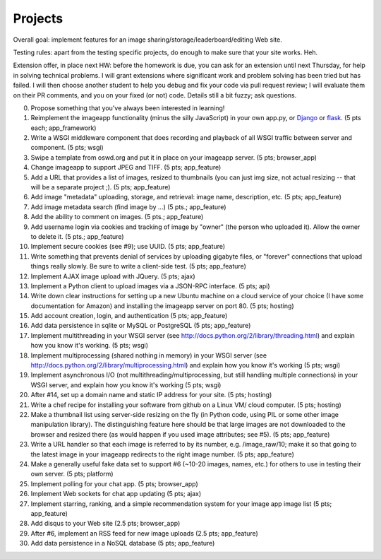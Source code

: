 ========
Projects
========

.. image:: _static/2014-cse491-platform-diagram.png
   :width: 80%

Overall goal: implement features for an image
sharing/storage/leaderboard/editing Web site.

Testing rules: apart from the testing specific projects, do enough
to make sure that your site works.  Heh.

Extension offer, in place next HW: before the homework is due, you can
ask for an extension until next Thursday, for help in solving
technical problems.  I will grant extensions where significant work
and problem solving has been tried but has failed.  I will then choose
another student to help you debug and fix your code via pull request
review; I will evaluate them on their PR comments, and you on your
fixed (or not) code.  Details still a bit fuzzy; ask questions.

0. Propose something that you've always been interested in learning!

1. Reimplement the imageapp functionality (minus the silly JavaScript)
   in your own app.py, or `Django <https://www.djangoproject.com/>`__
   or `flask <http://flask.pocoo.org/docs/>`__.  (5 pts each; app_framework)

2. Write a WSGI middleware component that does recording and playback
   of all WSGI traffic between server and component.  (5 pts; wsgi)

3. Swipe a template from oswd.org and put it in place on your imageapp
   server. (5 pts; browser_app)

4. Change imageapp to support JPEG and TIFF. (5 pts; app_feature)

5. Add a URL that provides a list of images, resized to thumbnails
   (you can just img size, not actual resizing -- that will be a
   separate project ;).  (5 pts; app_feature)

6. Add image "metadata" uploading, storage, and retrieval: image name,
   description, etc. (5 pts; app_feature)

7. Add image metadata search (find image by ...) (5 pts.; app_feature)

8. Add the ability to comment on images. (5 pts.; app_feature)

9. Add username login via cookies and tracking of image by "owner" (the
   person who uploaded it).  Allow the owner to delete it. (5 pts.; app_feature)

10. Implement secure cookies (see #9); use UUID.  (5 pts; app_feature)

11. Write something that prevents denial of services by uploading gigabyte
    files, or "forever" connections that upload things really slowly.
    Be sure to write a client-side test. (5 pts; app_feature)

12. Implement AJAX image upload with JQuery. (5 pts; ajax)

13. Implement a Python client to upload images via a JSON-RPC interface. (5 pts; api)

14. Write down clear instructions for setting up a new Ubuntu machine
    on a cloud service of your choice (I have some documentation for Amazon)
    and installing the imageapp server on port 80. (5 pts; hosting)

15. Add account creation, login, and authentication (5 pts; app_feature)

16. Add data persistence in sqlite or MySQL or PostgreSQL (5 pts; app_feature)

17. Implement multithreading in your WSGI server (see http://docs.python.org/2/library/threading.html) and explain how you know it's working.  (5 pts; wsgi)

18. Implement multiprocessing (shared nothing in memory) in your WSGI server (see http://docs.python.org/2/library/multiprocessing.html) and explain how you know it's working (5 pts; wsgi)

19. Implement asynchronous I/O (not multithreading/multiprocessing, but still handling multiple connections) in your WSGI server, and explain how you know it's working (5 pts; wsgi)

20. After #14, set up a domain name and static IP address for your site. (5 pts; hosting)

21. Write a chef recipe for installing your software from github on a Linux VM/
    cloud computer. (5 pts; hosting)

22. Make a thumbnail list using server-side resizing on the fly (in Python code, using PIL or some other image manipulation library). The distinguishing feature here should be that large images are not downloaded to the browser and resized there (as would happen if you used image attributes; see #5).  (5 pts; app_feature)

23. Write a URL handler so that each image is referred to by its number, e.g. /image_raw/10; make it so that going to the latest image in your imageapp redirects to the right image number. (5 pts; app_feature)

24. Make a generally useful fake data set to support #6 (~10-20 images, names, etc.) for others to use in testing their own server. (5 pts; platform)

25. Implement polling for your chat app. (5 pts; browser_app)

26. Implement Web sockets for chat app updating (5 pts; ajax)

27. Implement starring, ranking, and a simple recommendation system for your image app image list (5 pts; app_feature)

28. Add disqus to your Web site (2.5 pts; browser_app)

29. After #6, implement an RSS feed for new image uploads (2.5 pts; app_feature)

30. Add data persistence in a NoSQL database (5 pts; app_feature)

.. add tests at all levels?
.. Implement error handling for no file, etc.

.. consistent styles

.. write Selenium tests

.. make tiny url

.. twill and requests

.. help a brutha out

